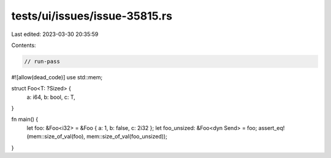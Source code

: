 tests/ui/issues/issue-35815.rs
==============================

Last edited: 2023-03-30 20:35:59

Contents:

.. code-block:: rs

    // run-pass
#![allow(dead_code)]
use std::mem;

struct Foo<T: ?Sized> {
    a: i64,
    b: bool,
    c: T,
}

fn main() {
    let foo: &Foo<i32> = &Foo { a: 1, b: false, c: 2i32 };
    let foo_unsized: &Foo<dyn Send> = foo;
    assert_eq!(mem::size_of_val(foo), mem::size_of_val(foo_unsized));
}


